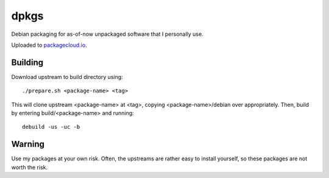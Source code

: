 #####
dpkgs
#####

|License: MIT|

Debian packaging for as-of-now unpackaged software that I personally
use.

Uploaded to `packagecloud.io <https://packagecloud.io/chuahou/dpkgs>`_.

Building
========

Download upstream to build directory using::

	./prepare.sh <package-name> <tag>

This will clone upstream <package-name> at <tag>, copying
<package-name>/debian over appropriately. Then, build by entering
build/<package-name> and running::

	debuild -us -uc -b

Warning
=======

Use my packages at your own risk. Often, the upstreams are rather easy
to install yourself, so these packages are not worth the risk.

.. |License: MIT| image:: https://img.shields.io/badge/License-MIT-yellow.svg
	:target: https://opensource.org/licenses/MIT
